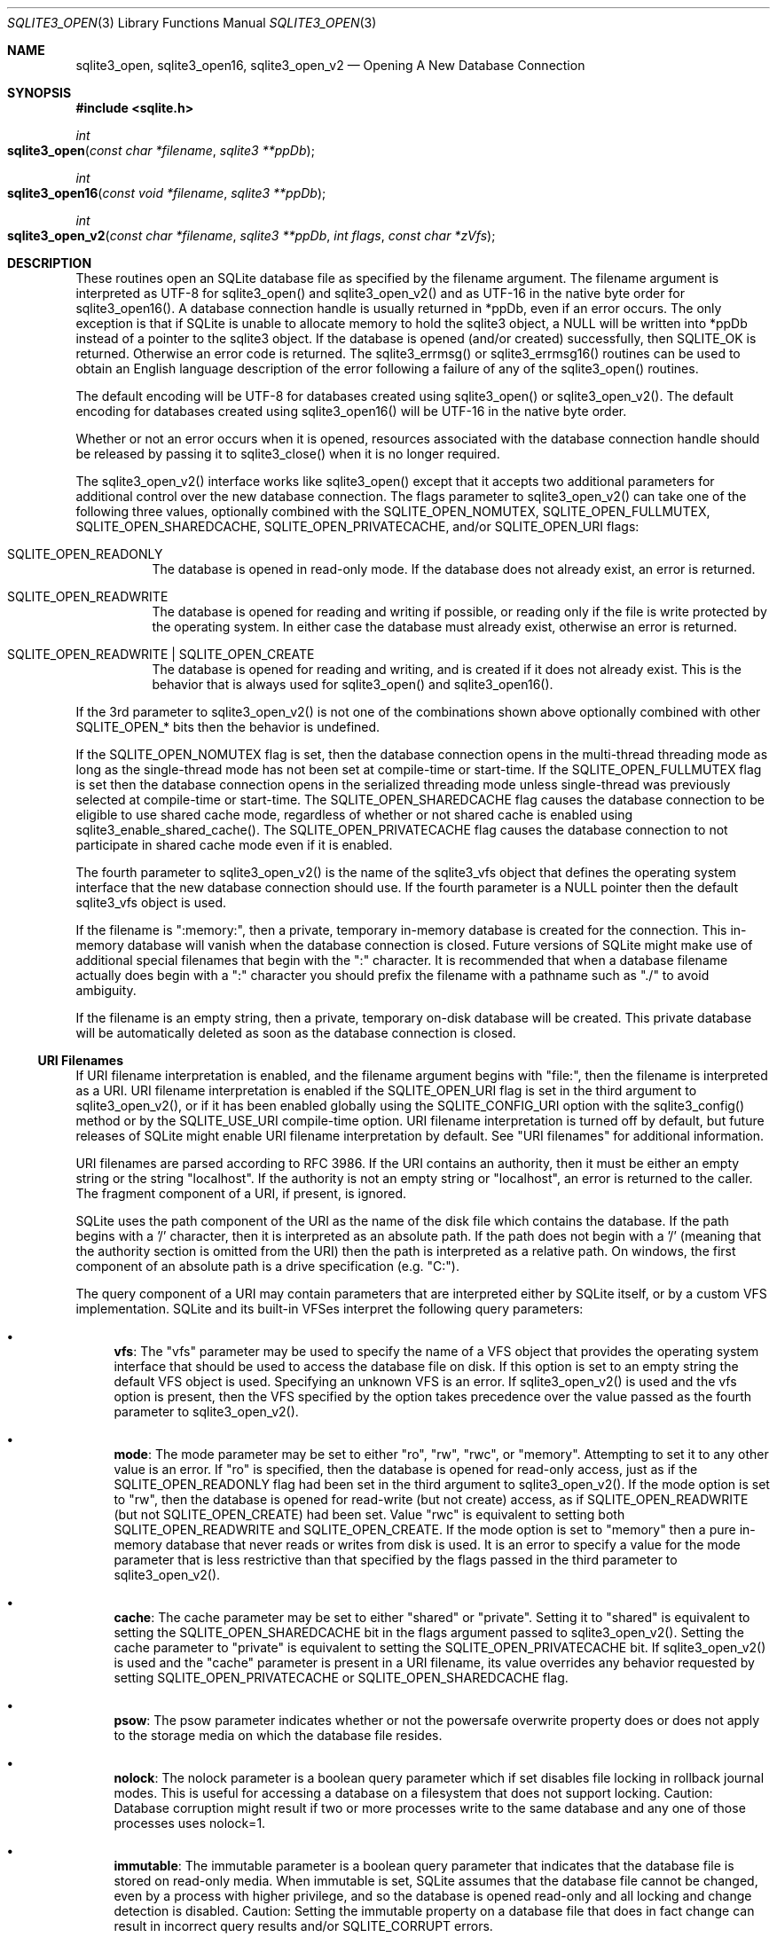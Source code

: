 .Dd $Mdocdate$
.Dt SQLITE3_OPEN 3
.Os
.Sh NAME
.Nm sqlite3_open ,
.Nm sqlite3_open16 ,
.Nm sqlite3_open_v2
.Nd Opening A New Database Connection
.Sh SYNOPSIS
.In sqlite.h
.Ft int
.Fo sqlite3_open
.Fa "const char *filename"
.Fa "sqlite3 **ppDb"
.Fc
.Ft int
.Fo sqlite3_open16
.Fa "const void *filename"
.Fa "sqlite3 **ppDb"
.Fc
.Ft int
.Fo sqlite3_open_v2
.Fa "const char *filename"
.Fa "sqlite3 **ppDb"
.Fa "int flags"
.Fa "const char *zVfs"
.Fc
.Sh DESCRIPTION
These routines open an SQLite database file as specified by the filename
argument.
The filename argument is interpreted as UTF-8 for sqlite3_open() and
sqlite3_open_v2() and as UTF-16 in the native byte order for sqlite3_open16().
A database connection handle is usually returned
in *ppDb, even if an error occurs.
The only exception is that if SQLite is unable to allocate memory to
hold the sqlite3 object, a NULL will be written into *ppDb instead
of a pointer to the sqlite3 object.
If the database is opened (and/or created) successfully, then SQLITE_OK
is returned.
Otherwise an error code is returned.
The sqlite3_errmsg() or sqlite3_errmsg16()
routines can be used to obtain an English language description of the
error following a failure of any of the sqlite3_open() routines.
.Pp
The default encoding will be UTF-8 for databases created using sqlite3_open()
or sqlite3_open_v2().
The default encoding for databases created using sqlite3_open16() will
be UTF-16 in the native byte order.
.Pp
Whether or not an error occurs when it is opened, resources associated
with the database connection handle should be released
by passing it to sqlite3_close() when it is no longer
required.
.Pp
The sqlite3_open_v2() interface works like sqlite3_open() except that
it accepts two additional parameters for additional control over the
new database connection.
The flags parameter to sqlite3_open_v2() can take one of the following
three values, optionally combined with the SQLITE_OPEN_NOMUTEX,
SQLITE_OPEN_FULLMUTEX, SQLITE_OPEN_SHAREDCACHE,
SQLITE_OPEN_PRIVATECACHE, and/or SQLITE_OPEN_URI
flags: 
.Bl -tag -width Ds
.It SQLITE_OPEN_READONLY
The database is opened in read-only mode.
If the database does not already exist, an error is returned.
.It SQLITE_OPEN_READWRITE
The database is opened for reading and writing if possible, or reading
only if the file is write protected by the operating system.
In either case the database must already exist, otherwise an error
is returned.
.It SQLITE_OPEN_READWRITE | SQLITE_OPEN_CREATE
The database is opened for reading and writing, and is created if it
does not already exist.
This is the behavior that is always used for sqlite3_open() and sqlite3_open16().
.El
.Pp
If the 3rd parameter to sqlite3_open_v2() is not one of the combinations
shown above optionally combined with other SQLITE_OPEN_* bits
then the behavior is undefined.
.Pp
If the SQLITE_OPEN_NOMUTEX flag is set, then the
database connection opens in the multi-thread threading mode
as long as the single-thread mode has not been set at compile-time
or start-time.
If the SQLITE_OPEN_FULLMUTEX flag is set then
the database connection opens in the serialized threading mode
unless single-thread was previously selected at compile-time or start-time.
The SQLITE_OPEN_SHAREDCACHE flag causes the
database connection to be eligible to use shared cache mode,
regardless of whether or not shared cache is enabled using sqlite3_enable_shared_cache().
The SQLITE_OPEN_PRIVATECACHE flag causes the
database connection to not participate in shared cache mode
even if it is enabled.
.Pp
The fourth parameter to sqlite3_open_v2() is the name of the sqlite3_vfs
object that defines the operating system interface that the new database
connection should use.
If the fourth parameter is a NULL pointer then the default sqlite3_vfs
object is used.
.Pp
If the filename is ":memory:", then a private, temporary in-memory
database is created for the connection.
This in-memory database will vanish when the database connection is
closed.
Future versions of SQLite might make use of additional special filenames
that begin with the ":" character.
It is recommended that when a database filename actually does begin
with a ":" character you should prefix the filename with a pathname
such as "./" to avoid ambiguity.
.Pp
If the filename is an empty string, then a private, temporary on-disk
database will be created.
This private database will be automatically deleted as soon as the
database connection is closed.
.Ss URI Filenames
If URI filename interpretation is enabled, and the filename
argument begins with "file:", then the filename is interpreted as a
URI.
URI filename interpretation is enabled if the SQLITE_OPEN_URI
flag is set in the third argument to sqlite3_open_v2(), or if it has
been enabled globally using the SQLITE_CONFIG_URI
option with the sqlite3_config() method or by the SQLITE_USE_URI
compile-time option.
URI filename interpretation is turned off by default, but future releases
of SQLite might enable URI filename interpretation by default.
See "URI filenames" for additional information.
.Pp
URI filenames are parsed according to RFC 3986.
If the URI contains an authority, then it must be either an empty string
or the string "localhost".
If the authority is not an empty string or "localhost", an error is
returned to the caller.
The fragment component of a URI, if present, is ignored.
.Pp
SQLite uses the path component of the URI as the name of the disk file
which contains the database.
If the path begins with a '/' character, then it is interpreted as
an absolute path.
If the path does not begin with a '/' (meaning that the authority section
is omitted from the URI) then the path is interpreted as a relative
path.
On windows, the first component of an absolute path is a drive specification
(e.g. "C:").
.Pp
The query component of a URI may contain parameters that are interpreted
either by SQLite itself, or by a custom VFS implementation.
SQLite and its built-in VFSes interpret the following query parameters:
.Bl -bullet
.It
\fBvfs\fP: The "vfs" parameter may be used to specify the name of a VFS object
that provides the operating system interface that should be used to
access the database file on disk.
If this option is set to an empty string the default VFS object is
used.
Specifying an unknown VFS is an error.
If sqlite3_open_v2() is used and the vfs option is present, then the
VFS specified by the option takes precedence over the value passed
as the fourth parameter to sqlite3_open_v2().
.It
\fBmode\fP: The mode parameter may be set to either "ro", "rw", "rwc", or
"memory".
Attempting to set it to any other value is an error.
If "ro" is specified, then the database is opened for read-only access,
just as if the SQLITE_OPEN_READONLY flag had been
set in the third argument to sqlite3_open_v2().
If the mode option is set to "rw", then the database is opened for
read-write (but not create) access, as if SQLITE_OPEN_READWRITE (but
not SQLITE_OPEN_CREATE) had been set.
Value "rwc" is equivalent to setting both SQLITE_OPEN_READWRITE and
SQLITE_OPEN_CREATE.
If the mode option is set to "memory" then a pure in-memory database
that never reads or writes from disk is used.
It is an error to specify a value for the mode parameter that is less
restrictive than that specified by the flags passed in the third parameter
to sqlite3_open_v2().
.It
\fBcache\fP: The cache parameter may be set to either "shared" or "private".
Setting it to "shared" is equivalent to setting the SQLITE_OPEN_SHAREDCACHE
bit in the flags argument passed to sqlite3_open_v2().
Setting the cache parameter to "private" is equivalent to setting the
SQLITE_OPEN_PRIVATECACHE bit.
If sqlite3_open_v2() is used and the "cache" parameter is present in
a URI filename, its value overrides any behavior requested by setting
SQLITE_OPEN_PRIVATECACHE or SQLITE_OPEN_SHAREDCACHE flag.
.It
\fBpsow\fP: The psow parameter indicates whether or not the powersafe overwrite
property does or does not apply to the storage media on which the database
file resides.
.It
\fBnolock\fP: The nolock parameter is a boolean query parameter which if
set disables file locking in rollback journal modes.
This is useful for accessing a database on a filesystem that does not
support locking.
Caution:  Database corruption might result if two or more processes
write to the same database and any one of those processes uses nolock=1.
.It
\fBimmutable\fP: The immutable parameter is a boolean query parameter that
indicates that the database file is stored on read-only media.
When immutable is set, SQLite assumes that the database file cannot
be changed, even by a process with higher privilege, and so the database
is opened read-only and all locking and change detection is disabled.
Caution: Setting the immutable property on a database file that does
in fact change can result in incorrect query results and/or SQLITE_CORRUPT
errors.
.El
.Pp
Specifying an unknown parameter in the query component of a URI is
not an error.
Future versions of SQLite might understand additional query parameters.
See "query parameters with special meaning to SQLite"
for additional information.
.Ss URI filename examples
.Pp
   URI filenames   Results 
   file:data.db   Open the file "data.db" in the current directory.
   file:/home/fred/data.db  file:///home/fred/data.db   file://localhost/home/fred/data.db
  Open the database file "/home/fred/data.db".
   file://darkstar/home/fred/data.db   An error.
"darkstar" is not a recognized authority.
   file:///C:/Documents%20and%20Settings/fred/Desktop/data.db   Windows
only: Open the file "data.db" on fred's desktop on drive C:.
Note that the %20 escaping in this example is not strictly necessary
- space characters can be used literally in URI filenames.
   file:data.db?mode=ro&cache=private   Open file "data.db" in the current
directory for read-only access.
Regardless of whether or not shared-cache mode is enabled by default,
use a private cache.
   file:/home/fred/data.db?vfs=unix-dotfile   Open file "/home/fred/data.db".
Use the special VFS "unix-dotfile" that uses dot-files in place of
posix advisory locking.
   file:data.db?mode=readonly   An error.
"readonly" is not a valid option for the "mode" parameter.
.Pp
URI hexadecimal escape sequences (%HH) are supported within the path
and query components of a URI.
A hexadecimal escape sequence consists of a percent sign - "%" - followed
by exactly two hexadecimal digits specifying an octet value.
Before the path or query components of a URI filename are interpreted,
they are encoded using UTF-8 and all hexadecimal escape sequences replaced
by a single byte containing the corresponding octet.
If this process generates an invalid UTF-8 encoding, the results are
undefined.
.Pp
\fBNote to Windows users:\fP  The encoding used for the filename argument
of sqlite3_open() and sqlite3_open_v2() must be UTF-8, not whatever
codepage is currently defined.
Filenames containing international characters must be converted to
UTF-8 prior to passing them into sqlite3_open() or sqlite3_open_v2().
.Pp
\fBNote to Windows Runtime users:\fP  The temporary directory must be set
prior to calling sqlite3_open() or sqlite3_open_v2().
Otherwise, various features that require the use of temporary files
may fail.
.Pp
.Sh IMPLEMENTATION NOTES
These declarations were extracted from the
interface documentation at line 3206.
.Bd -literal
SQLITE_API int sqlite3_open(
  const char *filename,   /* Database filename (UTF-8) */
  sqlite3 **ppDb          /* OUT: SQLite db handle */
);
SQLITE_API int sqlite3_open16(
  const void *filename,   /* Database filename (UTF-16) */
  sqlite3 **ppDb          /* OUT: SQLite db handle */
);
SQLITE_API int sqlite3_open_v2(
  const char *filename,   /* Database filename (UTF-8) */
  sqlite3 **ppDb,         /* OUT: SQLite db handle */
  int flags,              /* Flags */
  const char *zVfs        /* Name of VFS module to use */
);
.Ed
.Sh SEE ALSO
.Xr sqlite3 3 ,
.Xr sqlite3_close 3 ,
.Xr sqlite3_config 3 ,
.Xr sqlite3_enable_shared_cache 3 ,
.Xr sqlite3_errcode 3 ,
.Xr sqlite3_temp_directory 3 ,
.Xr sqlite3_vfs 3 ,
.Xr SQLITE_CONFIG_SINGLETHREAD 3 ,
.Xr SQLITE_OK 3 ,
.Xr SQLITE_IOCAP_ATOMIC 3 ,
.Xr SQLITE_OK 3 ,
.Xr SQLITE_OPEN_READONLY 3
